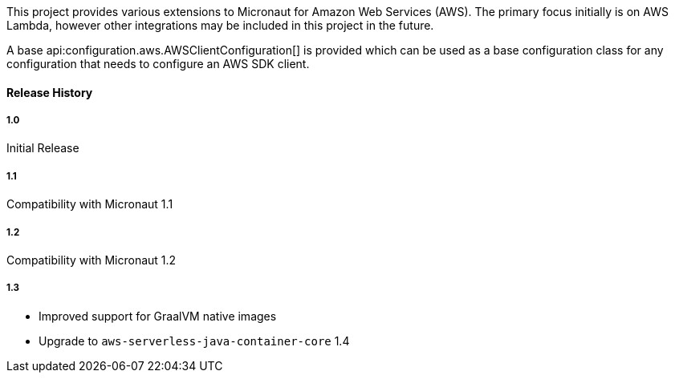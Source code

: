 This project provides various extensions to Micronaut for Amazon Web Services (AWS). The primary focus initially is on AWS Lambda, however other integrations may be included in this project in the future.

A base api:configuration.aws.AWSClientConfiguration[] is provided which can be used as a base configuration class for any configuration that needs to configure an AWS SDK client.

#### Release History

##### 1.0

Initial Release

##### 1.1

Compatibility with Micronaut 1.1

##### 1.2

Compatibility with Micronaut 1.2

##### 1.3

* Improved support for GraalVM native images
* Upgrade to `aws-serverless-java-container-core` 1.4

